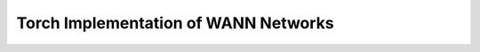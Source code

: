 Torch Implementation of WANN Networks
=====================================

.. figure:: _static/figure_concat_layer.svg
   :height: 300pt
   :alt: diagram of a concat layer
